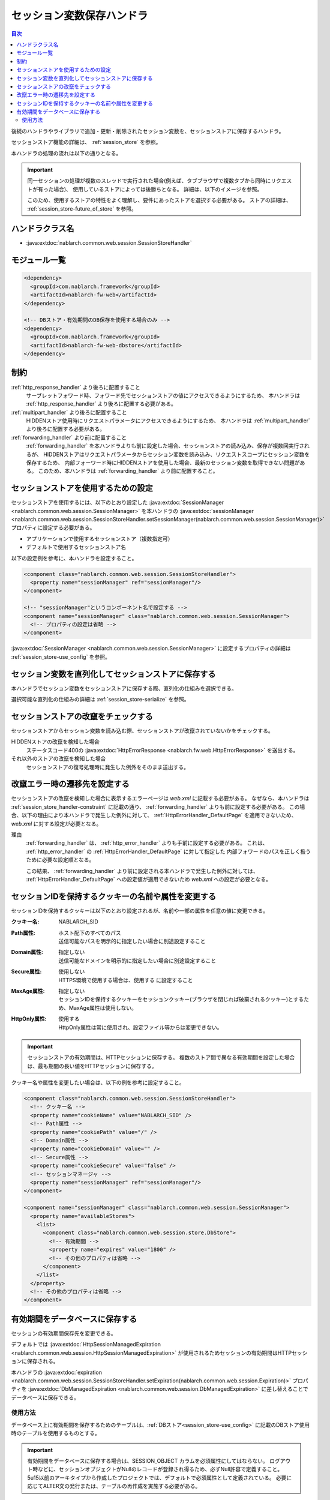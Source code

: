 .. _session_store_handler:

セッション変数保存ハンドラ
============================

.. contents:: 目次
  :depth: 3
  :local:

後続のハンドラやライブラリで追加・更新・削除されたセッション変数を、セッションストアに保存するハンドラ。

セッションストア機能の詳細は、 :ref:`session_store` を参照。

本ハンドラの処理の流れは以下の通りとなる。

.. image:: ../images/SessionStoreHandler/flow.png

.. important:: 

  同一セッションの処理が複数のスレッドで実行された場合(例えば、タブブラウザで複数タブから同時にリクエストが有った場合)、
  使用しているストアによっては後勝ちとなる。
  詳細は、以下のイメージを参照。

  .. image:: ../images/SessionStoreHandler/multi-thread.png
    :scale: 80

  このため、使用するストアの特性をよく理解し、要件にあったストアを選択する必要がある。
  ストアの詳細は、 :ref:`session_store-future_of_store` を参照。

ハンドラクラス名
--------------------------------------------------
* :java:extdoc:`nablarch.common.web.session.SessionStoreHandler`

モジュール一覧
--------------------------------------------------
.. code-block:: xml

  <dependency>
    <groupId>com.nablarch.framework</groupId>
    <artifactId>nablarch-fw-web</artifactId>
  </dependency>

  <!-- DBストア・有効期間のDB保存を使用する場合のみ -->
  <dependency>
    <groupId>com.nablarch.framework</groupId>
    <artifactId>nablarch-fw-web-dbstore</artifactId>
  </dependency>

.. _session_store_handler-constraint:

制約
------------------------------
:ref:`http_response_handler` より後ろに配置すること
  サーブレットフォワード時、フォワード先でセッションストアの値にアクセスできるようにするため、
  本ハンドラは :ref:`http_response_handler` より後ろに配置する必要がある。

:ref:`multipart_handler` より後ろに配置すること
  HIDDENストア使用時にリクエストパラメータにアクセスできるようにするため、
  本ハンドラは :ref:`multipart_handler` より後ろに配置する必要がある。

:ref:`forwarding_handler` より前に配置すること
  :ref:`forwarding_handler` を本ハンドラよりも前に設定した場合、セッションストアの読み込み、保存が複数回実行されるが、
  HIDDENストアはリクエストパラメータからセッション変数を読み込み、リクエストスコープにセッション変数を保存するため、
  内部フォーワード時にHIDDENストアを使用した場合、最新のセッション変数を取得できない問題がある。
  このため、本ハンドラは :ref:`forwarding_handler` より前に配置すること。

セッションストアを使用するための設定
--------------------------------------------------------------
セッションストアを使用するには、以下のとおり設定した :java:extdoc:`SessionManager <nablarch.common.web.session.SessionManager>`
を本ハンドラの :java:extdoc:`sessionManager <nablarch.common.web.session.SessionStoreHandler.setSessionManager(nablarch.common.web.session.SessionManager)>` プロパティに設定する必要がある。

* アプリケーションで使用するセッションストア（複数指定可）
* デフォルトで使用するセッションストア名

以下の設定例を参考に、本ハンドラを設定すること。

.. code-block:: xml

  <component class="nablarch.common.web.session.SessionStoreHandler">
    <property name="sessionManager" ref="sessionManager"/>
  </component>

  <!-- "sessionManager"というコンポーネント名で設定する -->
  <component name="sessionManager" class="nablarch.common.web.session.SessionManager">
    <!-- プロパティの設定は省略 -->
  </component>

:java:extdoc:`SessionManager <nablarch.common.web.session.SessionManager>` に設定するプロパティの詳細は :ref:`session_store-use_config` を参照。

セッション変数を直列化してセッションストアに保存する
--------------------------------------------------------------
本ハンドラでセッション変数をセッションストアに保存する際、直列化の仕組みを選択できる。

選択可能な直列化の仕組みの詳細は :ref:`session_store-serialize` を参照。

セッションストアの改竄をチェックする
--------------------------------------------------------------
セッションストアからセッション変数を読み込む際、セッションストアが改竄されていないかをチェックする。

HIDDENストアの改竄を検知した場合
  ステータスコード400の :java:extdoc:`HttpErrorResponse <nablarch.fw.web.HttpErrorResponse>` を送出する。

それ以外のストアの改竄を検知した場合
  セッションストアの復号処理時に発生した例外をそのまま送出する。

.. _session_store_handler-error_forward_path:

改竄エラー時の遷移先を設定する
--------------------------------------------------------------
セッションストアの改竄を検知した場合に表示するエラーページは `web.xml` に記載する必要がある。
なぜなら、本ハンドラは :ref:`session_store_handler-constraint` に記載の通り、 :ref:`forwarding_handler` よりも前に設定する必要がある。
この場合、以下の理由により本ハンドラで発生した例外に対して、 :ref:`HttpErrorHandler_DefaultPage` を適用できないため、
`web.xml` に対する設定が必要となる。

理由
  :ref:`forwarding_handler` は、 :ref:`http_error_handler` よりも手前に設定する必要がある。
  これは、 :ref:`http_error_handler`  の :ref:`HttpErrorHandler_DefaultPage` に対して指定した
  内部フォワードのパスを正しく扱うために必要な設定順となる。

  この結果、 :ref:`forwarding_handler` より前に設定される本ハンドラで発生した例外に対しては、
  :ref:`HttpErrorHandler_DefaultPage` への設定値が適用できないため `web.xml` への設定が必要となる。

セッションIDを保持するクッキーの名前や属性を変更する
--------------------------------------------------------------
セッションIDを保持するクッキーは以下のとおり設定されるが、名前や一部の属性を任意の値に変更できる。

:クッキー名:    | NABLARCH_SID
:Path属性:      | ホスト配下のすべてのパス
                 | 送信可能なパスを明示的に指定したい場合に別途設定すること
:Domain属性:    | 指定しない
                  | 送信可能なドメインを明示的に指定したい場合に別途設定すること
:Secure属性:    | 使用しない
                  | HTTPS環境で使用する場合は、``使用する`` に設定すること
:MaxAge属性:    | 指定しない
                  | セッションIDを保持するクッキーをセッションクッキー(ブラウザを閉じれば破棄されるクッキー)とするため、MaxAge属性は使用しない。
:HttpOnly属性:  | 使用する
                  | HttpOnly属性は常に使用され、設定ファイル等からは変更できない。

.. important::
  セッションストアの有効期間は、HTTPセッションに保存する。
  複数のストア間で異なる有効期間を設定した場合は、最も期間の長い値をHTTPセッションに保存する。

クッキー名や属性を変更したい場合は、以下の例を参考に設定すること。

.. code-block:: xml

    <component class="nablarch.common.web.session.SessionStoreHandler">
      <!-- クッキー名 -->
      <property name="cookieName" value="NABLARCH_SID" />
      <!-- Path属性 -->
      <property name="cookiePath" value="/" />
      <!-- Domain属性 -->
      <property name="cookieDomain" value="" />
      <!-- Secure属性 -->
      <property name="cookieSecure" value="false" />
      <!-- セッションマネージャ -->
      <property name="sessionManager" ref="sessionManager"/>
    </component>

    <component name="sessionManager" class="nablarch.common.web.session.SessionManager">
      <property name="availableStores">
        <list>
          <component class="nablarch.common.web.session.store.DbStore">
            <!-- 有効期間 -->
            <property name="expires" value="1800" />
            <!-- その他のプロパティは省略 -->
          </component>
        </list>
      </property>
      <!-- その他のプロパティは省略 -->
    </component>


.. _`db_managed_expiration`:

有効期間をデータベースに保存する
--------------------------------------------------------------
セッションの有効期間保存先を変更できる。

デフォルトでは :java:extdoc:`HttpSessionManagedExpiration <nablarch.common.web.session.HttpSessionManagedExpiration>` 
が使用されるためセッションの有効期間はHTTPセッションに保存される。

本ハンドラの :java:extdoc:`expiration <nablarch.common.web.session.SessionStoreHandler.setExpiration(nablarch.common.web.session.Expiration)>` 
プロパティを :java:extdoc:`DbManagedExpiration <nablarch.common.web.session.DbManagedExpiration>` に差し替えることでデータベースに保存できる。

使用方法
~~~~~~~~~~~~~~~~~~~~~~~~~~~~~~

データベース上に有効期間を保存するためのテーブルは、:ref:`DBストア<session_store-use_config>` に記載のDBストア使用時のテーブルを使用するものとする。

.. important::

  有効期間をデータベースに保存する場合は、SESSION_OBJECT カラムを必須属性にしてはならない。
  ログアウト時などに、セッションオブジェクトがNullのレコードが登録され得るため、必ずNull許容で定義すること。
  5u15以前のアーキタイプから作成したプロジェクトでは、デフォルトで必須属性として定義されている。
  必要に応じてALTER文の発行または、テーブルの再作成を実施する必要がある。

テーブル名およびカラム名を変更する場合は、 :java:extdoc:`DbManagedExpiration.userSessionSchema <nablarch.common.web.session.DbManagedExpiration.setUserSessionSchema(nablarch.common.web.session.store.UserSessionSchema)>` に
:java:extdoc:`UserSessionSchema <nablarch.common.web.session.store.UserSessionSchema>` のコンポーネントを定義する。
DBストアのテーブル・カラムも同じものに変更すること。

また有効期間は :ref:`初期化<repository-initialize_object>` が必要になる。

設定例を以下に示す。

.. code-block:: xml

  <component name="sessionStoreHandler" class="nablarch.common.web.session.SessionStoreHandler">
    <!-- その他のプロパティは省略 -->
    <property name="expiration" ref="expiration" />
  </component>

  <component name="expiration" class="nablarch.common.web.session.DbManagedExpiration">
    <!-- データベースへのトランザクション制御を行うクラス -->
    <property name="dbManager">
      <component class="nablarch.core.db.transaction.SimpleDbTransactionManager">
        <property name="dbTransactionName" value="expirationTransaction"/>
      </component>
    </property>
    <!-- 上記のテーブル定義からテーブル名、カラム名を変更する場合のみ以下設定が必要 -->
    <property name="userSessionSchema" ref="userSessionSchema" />
  </component>

  <!-- テーブル定義を変更する場合はあわせてDBストアの定義も変更する -->
  <component name="dbStore" class="nablarch.common.web.session.store.DbStore">
    <!-- その他のプロパティは省略 -->
    <property name="userSessionSchema" ref="userSessionSchema" />
  </component>

  <!-- 上記のテーブル定義からテーブル名、カラム名を変更する場合のみ以下設定が必要 -->
  <component name="userSessionSchema" class="nablarch.common.web.session.store.UserSessionSchema">
    <property name="tableName" value="USER_SESSION_DB" />
    <property name="sessionIdName" value="SESSION_ID_COL" />
    <property name="sessionObjectName" value="SESSION_OBJECT_COL" />
    <property name="expirationDatetimeName" value="EXPIRATION_DATETIME_COL" />
  </component>

  <component name="initializer" class="nablarch.core.repository.initialization.BasicApplicationInitializer">
    <!-- 有効期間はinitializeが必要。 -->
    <property name="initializeList">
      <list>
        <component-ref name="expiration"/>
      </list>
    </property>
  </component>
